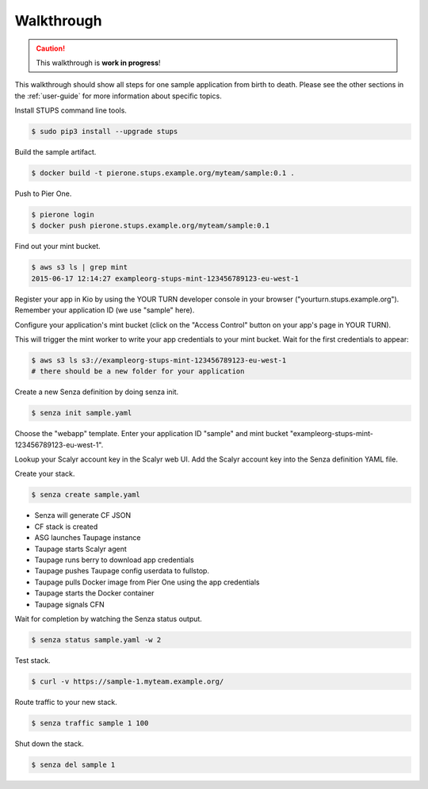===========
Walkthrough
===========

.. Caution::

    This walkthrough is **work in progress**!


This walkthrough should show all steps for one sample application from birth to death.
Please see the other sections in the :ref:`user-guide` for more information about specific topics.

Install STUPS command line tools.

.. code-block:: bash

    $ sudo pip3 install --upgrade stups

Build the sample artifact.

.. code-block:: bash

    $ docker build -t pierone.stups.example.org/myteam/sample:0.1 .

Push to Pier One.

.. code-block:: bash

    $ pierone login
    $ docker push pierone.stups.example.org/myteam/sample:0.1

Find out your mint bucket.

.. code-block:: bash

    $ aws s3 ls | grep mint
    2015-06-17 12:14:27 exampleorg-stups-mint-123456789123-eu-west-1

Register your app in Kio by using the YOUR TURN developer console in your browser ("yourturn.stups.example.org").
Remember your application ID (we use "sample" here).

Configure your application's mint bucket (click on the "Access Control" button on your app's page in YOUR TURN).

This will trigger the mint worker to write your app credentials to your mint bucket.
Wait for the first credentials to appear:

.. code-block:: bash

    $ aws s3 ls s3://exampleorg-stups-mint-123456789123-eu-west-1
    # there should be a new folder for your application


Create a new Senza definition by doing senza init.

.. code-block:: bash

    $ senza init sample.yaml

Choose the "webapp" template. Enter your application ID "sample" and mint bucket "exampleorg-stups-mint-123456789123-eu-west-1".

Lookup your Scalyr account key in the Scalyr web UI.
Add the Scalyr account key into the Senza definition YAML file.

Create your stack.

.. code-block:: bash

    $ senza create sample.yaml

* Senza will generate CF JSON
* CF stack is created
* ASG launches Taupage instance
* Taupage starts Scalyr agent
* Taupage runs berry to download app credentials
* Taupage pushes Taupage config userdata to fullstop.
* Taupage pulls Docker image from Pier One using the app credentials
* Taupage starts the Docker container
* Taupage signals CFN

Wait for completion by watching the Senza status output.

.. code-block:: bash

    $ senza status sample.yaml -w 2

Test stack.

.. code-block:: bash

    $ curl -v https://sample-1.myteam.example.org/

Route traffic to your new stack.

.. code-block:: bash

    $ senza traffic sample 1 100

Shut down the stack.

.. code-block:: bash

    $ senza del sample 1

